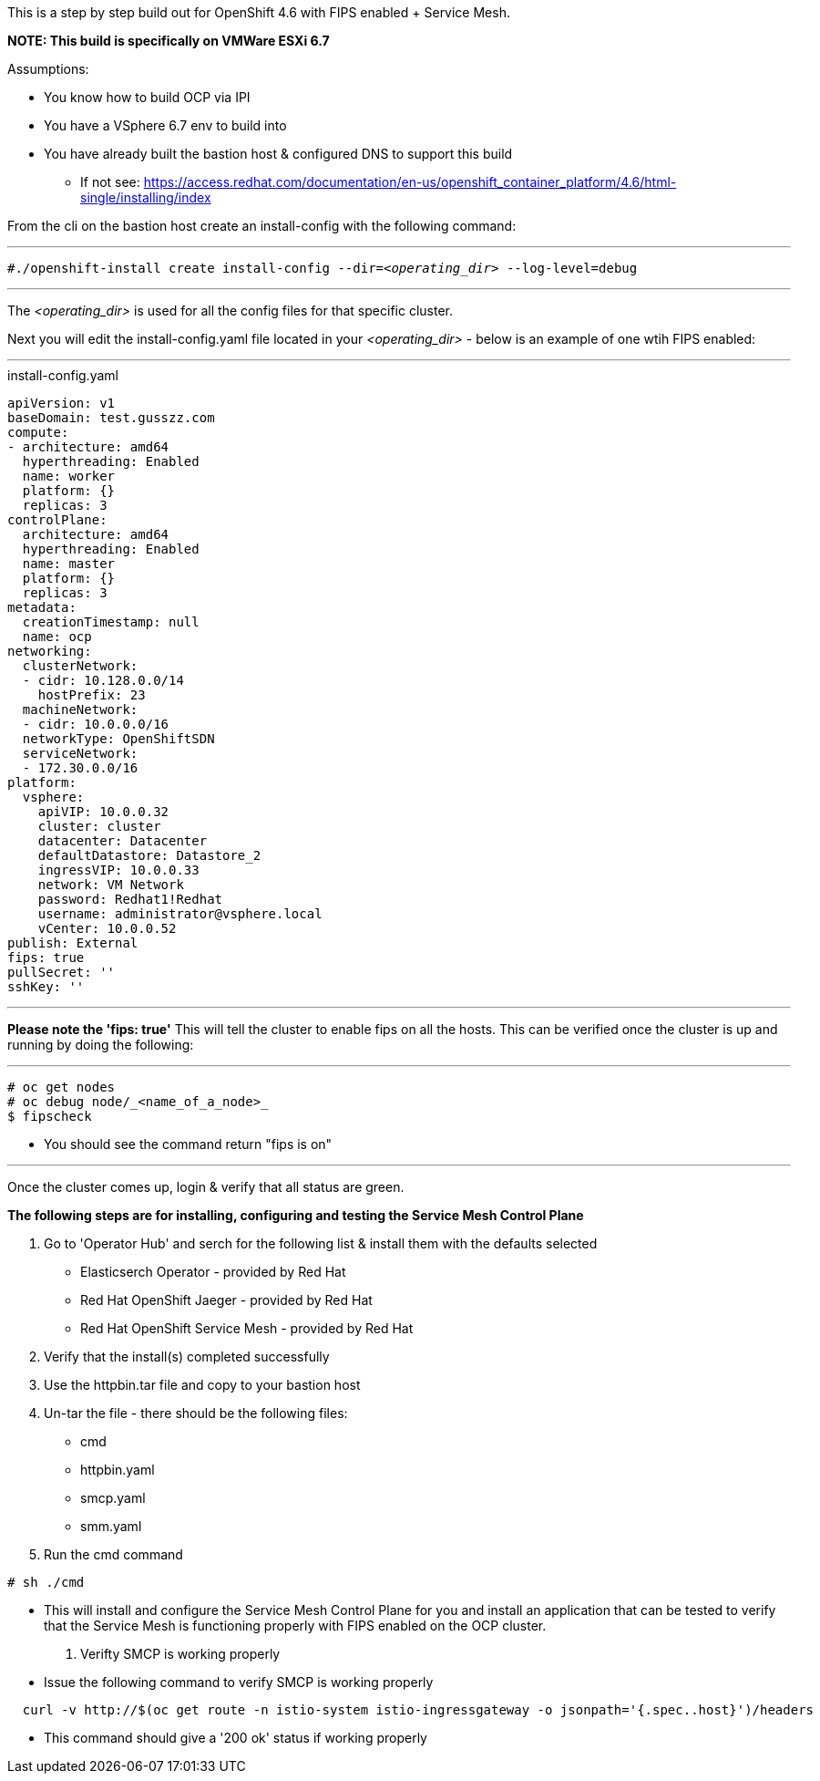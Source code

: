 This is a step by step build out for OpenShift 4.6 with FIPS enabled + Service Mesh.  

*NOTE: This build is specifically on VMWare ESXi 6.7*  

.Assumptions:  
  - You know how to build OCP via IPI  
  - You have a VSphere 6.7 env to build into 
  - You have already built the bastion host & configured DNS to support this build  
    * If not see:  https://access.redhat.com/documentation/en-us/openshift_container_platform/4.6/html-single/installing/index

From the cli on the bastion host create an install-config with the following command:

---

`#./openshift-install create install-config --dir=_<operating_dir>_ --log-level=debug`  

---

The _<operating_dir>_ is used for all the config files for that specific cluster.

Next you will edit the install-config.yaml file located in your _<operating_dir>_ - below is an example of one wtih FIPS enabled:

---
.install-config.yaml

[source,yaml]
apiVersion: v1
baseDomain: test.gusszz.com
compute:
- architecture: amd64
  hyperthreading: Enabled
  name: worker
  platform: {}
  replicas: 3
controlPlane:
  architecture: amd64
  hyperthreading: Enabled
  name: master
  platform: {}
  replicas: 3
metadata:
  creationTimestamp: null
  name: ocp
networking:
  clusterNetwork:
  - cidr: 10.128.0.0/14
    hostPrefix: 23
  machineNetwork:
  - cidr: 10.0.0.0/16
  networkType: OpenShiftSDN
  serviceNetwork:
  - 172.30.0.0/16
platform:
  vsphere:
    apiVIP: 10.0.0.32
    cluster: cluster
    datacenter: Datacenter
    defaultDatastore: Datastore_2
    ingressVIP: 10.0.0.33
    network: VM Network
    password: Redhat1!Redhat
    username: administrator@vsphere.local
    vCenter: 10.0.0.52
publish: External
fips: true
pullSecret: ''
sshKey: ''

---

**Please note the 'fips: true'**  
This will tell the cluster to enable fips on all the hosts. 
This can be verified once the cluster is up and running by doing the following:

---
----
# oc get nodes   
# oc debug node/_<name_of_a_node>_  
$ fipscheck  
----

- You should see the command return "fips is on"

---

Once the cluster comes up, login & verify that all status are [green]#green#.

*The following steps are for installing, configuring and testing the Service Mesh Control Plane*

. Go to 'Operator Hub' and serch for the following list & install them with the defaults selected
  - Elasticserch Operator - provided by Red Hat
  - Red Hat OpenShift Jaeger - provided by Red Hat
  - Red Hat OpenShift Service Mesh - provided by Red Hat
. Verify that the install(s) completed successfully
. Use the httpbin.tar file and copy to your bastion host
. Un-tar the file - there should be the following files:
  - cmd
  - httpbin.yaml
  - smcp.yaml
  - smm.yaml
. Run the cmd command
----
# sh ./cmd
----
  - This will install and configure the Service Mesh Control Plane for you and install an application that can be tested to verify that the Service Mesh is functioning properly with FIPS enabled on the OCP cluster.
. Verifty SMCP is working properly
  - Issue the following command to verify SMCP is working properly
----
  curl -v http://$(oc get route -n istio-system istio-ingressgateway -o jsonpath='{.spec..host}')/headers
----
  - This command should give a '200 ok' status if working properly
